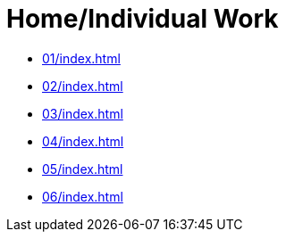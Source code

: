 = Home/Individual Work

* xref:01/index#[]
* xref:02/index#[]
* xref:03/index#[]
* xref:04/index#[]
* xref:05/index#[]
* xref:06/index#[]